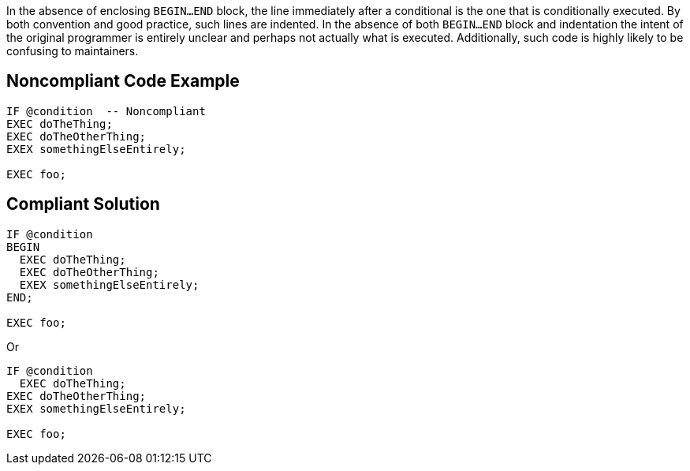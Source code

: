 In the absence of enclosing ``BEGIN...END`` block, the line immediately after a conditional is the one that is conditionally executed. By both convention and good practice, such lines are indented. In the absence of both ``BEGIN...END`` block and indentation the intent of the original programmer is entirely unclear and perhaps not actually what is executed. Additionally, such code is highly likely to be confusing to maintainers.

== Noncompliant Code Example

----
IF @condition  -- Noncompliant
EXEC doTheThing;
EXEC doTheOtherThing;
EXEX somethingElseEntirely;

EXEC foo;
----

== Compliant Solution

----
IF @condition
BEGIN
  EXEC doTheThing;
  EXEC doTheOtherThing;
  EXEX somethingElseEntirely;
END; 

EXEC foo;
----
Or

----
IF @condition
  EXEC doTheThing;
EXEC doTheOtherThing;
EXEX somethingElseEntirely;

EXEC foo;
----
